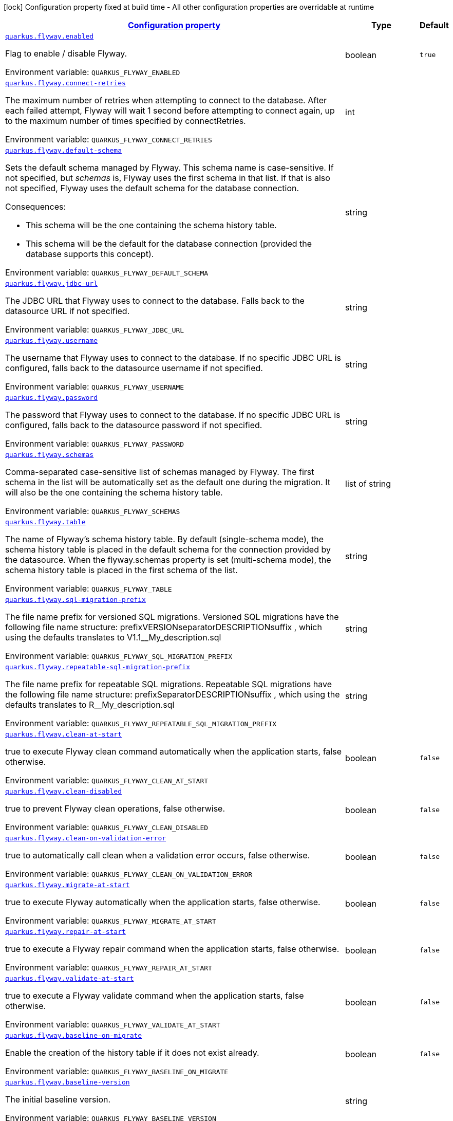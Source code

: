 
:summaryTableId: quarkus-flyway-flyway-runtime-config
[.configuration-legend]
icon:lock[title=Fixed at build time] Configuration property fixed at build time - All other configuration properties are overridable at runtime
[.configuration-reference, cols="80,.^10,.^10"]
|===

h|[[quarkus-flyway-flyway-runtime-config_configuration]]link:#quarkus-flyway-flyway-runtime-config_configuration[Configuration property]

h|Type
h|Default

a| [[quarkus-flyway-flyway-runtime-config_quarkus.flyway.enabled]]`link:#quarkus-flyway-flyway-runtime-config_quarkus.flyway.enabled[quarkus.flyway.enabled]`

[.description]
--
Flag to enable / disable Flyway.

ifdef::add-copy-button-to-env-var[]
Environment variable: env_var_with_copy_button:+++QUARKUS_FLYWAY_ENABLED+++[]
endif::add-copy-button-to-env-var[]
ifndef::add-copy-button-to-env-var[]
Environment variable: `+++QUARKUS_FLYWAY_ENABLED+++`
endif::add-copy-button-to-env-var[]
--|boolean 
|`true`


a| [[quarkus-flyway-flyway-runtime-config_quarkus.flyway.connect-retries]]`link:#quarkus-flyway-flyway-runtime-config_quarkus.flyway.connect-retries[quarkus.flyway.connect-retries]`

[.description]
--
The maximum number of retries when attempting to connect to the database. After each failed attempt, Flyway will wait 1 second before attempting to connect again, up to the maximum number of times specified by connectRetries.

ifdef::add-copy-button-to-env-var[]
Environment variable: env_var_with_copy_button:+++QUARKUS_FLYWAY_CONNECT_RETRIES+++[]
endif::add-copy-button-to-env-var[]
ifndef::add-copy-button-to-env-var[]
Environment variable: `+++QUARKUS_FLYWAY_CONNECT_RETRIES+++`
endif::add-copy-button-to-env-var[]
--|int 
|


a| [[quarkus-flyway-flyway-runtime-config_quarkus.flyway.default-schema]]`link:#quarkus-flyway-flyway-runtime-config_quarkus.flyway.default-schema[quarkus.flyway.default-schema]`

[.description]
--
Sets the default schema managed by Flyway. This schema name is case-sensitive. If not specified, but _schemas_ is, Flyway uses the first schema in that list. If that is also not specified, Flyway uses the default schema for the database connection.

Consequences:

 - This schema will be the one containing the schema history table.
 - This schema will be the default for the database connection (provided the database supports this concept).

ifdef::add-copy-button-to-env-var[]
Environment variable: env_var_with_copy_button:+++QUARKUS_FLYWAY_DEFAULT_SCHEMA+++[]
endif::add-copy-button-to-env-var[]
ifndef::add-copy-button-to-env-var[]
Environment variable: `+++QUARKUS_FLYWAY_DEFAULT_SCHEMA+++`
endif::add-copy-button-to-env-var[]
--|string 
|


a| [[quarkus-flyway-flyway-runtime-config_quarkus.flyway.jdbc-url]]`link:#quarkus-flyway-flyway-runtime-config_quarkus.flyway.jdbc-url[quarkus.flyway.jdbc-url]`

[.description]
--
The JDBC URL that Flyway uses to connect to the database. Falls back to the datasource URL if not specified.

ifdef::add-copy-button-to-env-var[]
Environment variable: env_var_with_copy_button:+++QUARKUS_FLYWAY_JDBC_URL+++[]
endif::add-copy-button-to-env-var[]
ifndef::add-copy-button-to-env-var[]
Environment variable: `+++QUARKUS_FLYWAY_JDBC_URL+++`
endif::add-copy-button-to-env-var[]
--|string 
|


a| [[quarkus-flyway-flyway-runtime-config_quarkus.flyway.username]]`link:#quarkus-flyway-flyway-runtime-config_quarkus.flyway.username[quarkus.flyway.username]`

[.description]
--
The username that Flyway uses to connect to the database. If no specific JDBC URL is configured, falls back to the datasource username if not specified.

ifdef::add-copy-button-to-env-var[]
Environment variable: env_var_with_copy_button:+++QUARKUS_FLYWAY_USERNAME+++[]
endif::add-copy-button-to-env-var[]
ifndef::add-copy-button-to-env-var[]
Environment variable: `+++QUARKUS_FLYWAY_USERNAME+++`
endif::add-copy-button-to-env-var[]
--|string 
|


a| [[quarkus-flyway-flyway-runtime-config_quarkus.flyway.password]]`link:#quarkus-flyway-flyway-runtime-config_quarkus.flyway.password[quarkus.flyway.password]`

[.description]
--
The password that Flyway uses to connect to the database. If no specific JDBC URL is configured, falls back to the datasource password if not specified.

ifdef::add-copy-button-to-env-var[]
Environment variable: env_var_with_copy_button:+++QUARKUS_FLYWAY_PASSWORD+++[]
endif::add-copy-button-to-env-var[]
ifndef::add-copy-button-to-env-var[]
Environment variable: `+++QUARKUS_FLYWAY_PASSWORD+++`
endif::add-copy-button-to-env-var[]
--|string 
|


a| [[quarkus-flyway-flyway-runtime-config_quarkus.flyway.schemas]]`link:#quarkus-flyway-flyway-runtime-config_quarkus.flyway.schemas[quarkus.flyway.schemas]`

[.description]
--
Comma-separated case-sensitive list of schemas managed by Flyway. The first schema in the list will be automatically set as the default one during the migration. It will also be the one containing the schema history table.

ifdef::add-copy-button-to-env-var[]
Environment variable: env_var_with_copy_button:+++QUARKUS_FLYWAY_SCHEMAS+++[]
endif::add-copy-button-to-env-var[]
ifndef::add-copy-button-to-env-var[]
Environment variable: `+++QUARKUS_FLYWAY_SCHEMAS+++`
endif::add-copy-button-to-env-var[]
--|list of string 
|


a| [[quarkus-flyway-flyway-runtime-config_quarkus.flyway.table]]`link:#quarkus-flyway-flyway-runtime-config_quarkus.flyway.table[quarkus.flyway.table]`

[.description]
--
The name of Flyway's schema history table. By default (single-schema mode), the schema history table is placed in the default schema for the connection provided by the datasource. When the flyway.schemas property is set (multi-schema mode), the schema history table is placed in the first schema of the list.

ifdef::add-copy-button-to-env-var[]
Environment variable: env_var_with_copy_button:+++QUARKUS_FLYWAY_TABLE+++[]
endif::add-copy-button-to-env-var[]
ifndef::add-copy-button-to-env-var[]
Environment variable: `+++QUARKUS_FLYWAY_TABLE+++`
endif::add-copy-button-to-env-var[]
--|string 
|


a| [[quarkus-flyway-flyway-runtime-config_quarkus.flyway.sql-migration-prefix]]`link:#quarkus-flyway-flyway-runtime-config_quarkus.flyway.sql-migration-prefix[quarkus.flyway.sql-migration-prefix]`

[.description]
--
The file name prefix for versioned SQL migrations. Versioned SQL migrations have the following file name structure: prefixVERSIONseparatorDESCRIPTIONsuffix , which using the defaults translates to V1.1__My_description.sql

ifdef::add-copy-button-to-env-var[]
Environment variable: env_var_with_copy_button:+++QUARKUS_FLYWAY_SQL_MIGRATION_PREFIX+++[]
endif::add-copy-button-to-env-var[]
ifndef::add-copy-button-to-env-var[]
Environment variable: `+++QUARKUS_FLYWAY_SQL_MIGRATION_PREFIX+++`
endif::add-copy-button-to-env-var[]
--|string 
|


a| [[quarkus-flyway-flyway-runtime-config_quarkus.flyway.repeatable-sql-migration-prefix]]`link:#quarkus-flyway-flyway-runtime-config_quarkus.flyway.repeatable-sql-migration-prefix[quarkus.flyway.repeatable-sql-migration-prefix]`

[.description]
--
The file name prefix for repeatable SQL migrations. Repeatable SQL migrations have the following file name structure: prefixSeparatorDESCRIPTIONsuffix , which using the defaults translates to R__My_description.sql

ifdef::add-copy-button-to-env-var[]
Environment variable: env_var_with_copy_button:+++QUARKUS_FLYWAY_REPEATABLE_SQL_MIGRATION_PREFIX+++[]
endif::add-copy-button-to-env-var[]
ifndef::add-copy-button-to-env-var[]
Environment variable: `+++QUARKUS_FLYWAY_REPEATABLE_SQL_MIGRATION_PREFIX+++`
endif::add-copy-button-to-env-var[]
--|string 
|


a| [[quarkus-flyway-flyway-runtime-config_quarkus.flyway.clean-at-start]]`link:#quarkus-flyway-flyway-runtime-config_quarkus.flyway.clean-at-start[quarkus.flyway.clean-at-start]`

[.description]
--
true to execute Flyway clean command automatically when the application starts, false otherwise.

ifdef::add-copy-button-to-env-var[]
Environment variable: env_var_with_copy_button:+++QUARKUS_FLYWAY_CLEAN_AT_START+++[]
endif::add-copy-button-to-env-var[]
ifndef::add-copy-button-to-env-var[]
Environment variable: `+++QUARKUS_FLYWAY_CLEAN_AT_START+++`
endif::add-copy-button-to-env-var[]
--|boolean 
|`false`


a| [[quarkus-flyway-flyway-runtime-config_quarkus.flyway.clean-disabled]]`link:#quarkus-flyway-flyway-runtime-config_quarkus.flyway.clean-disabled[quarkus.flyway.clean-disabled]`

[.description]
--
true to prevent Flyway clean operations, false otherwise.

ifdef::add-copy-button-to-env-var[]
Environment variable: env_var_with_copy_button:+++QUARKUS_FLYWAY_CLEAN_DISABLED+++[]
endif::add-copy-button-to-env-var[]
ifndef::add-copy-button-to-env-var[]
Environment variable: `+++QUARKUS_FLYWAY_CLEAN_DISABLED+++`
endif::add-copy-button-to-env-var[]
--|boolean 
|`false`


a| [[quarkus-flyway-flyway-runtime-config_quarkus.flyway.clean-on-validation-error]]`link:#quarkus-flyway-flyway-runtime-config_quarkus.flyway.clean-on-validation-error[quarkus.flyway.clean-on-validation-error]`

[.description]
--
true to automatically call clean when a validation error occurs, false otherwise.

ifdef::add-copy-button-to-env-var[]
Environment variable: env_var_with_copy_button:+++QUARKUS_FLYWAY_CLEAN_ON_VALIDATION_ERROR+++[]
endif::add-copy-button-to-env-var[]
ifndef::add-copy-button-to-env-var[]
Environment variable: `+++QUARKUS_FLYWAY_CLEAN_ON_VALIDATION_ERROR+++`
endif::add-copy-button-to-env-var[]
--|boolean 
|`false`


a| [[quarkus-flyway-flyway-runtime-config_quarkus.flyway.migrate-at-start]]`link:#quarkus-flyway-flyway-runtime-config_quarkus.flyway.migrate-at-start[quarkus.flyway.migrate-at-start]`

[.description]
--
true to execute Flyway automatically when the application starts, false otherwise.

ifdef::add-copy-button-to-env-var[]
Environment variable: env_var_with_copy_button:+++QUARKUS_FLYWAY_MIGRATE_AT_START+++[]
endif::add-copy-button-to-env-var[]
ifndef::add-copy-button-to-env-var[]
Environment variable: `+++QUARKUS_FLYWAY_MIGRATE_AT_START+++`
endif::add-copy-button-to-env-var[]
--|boolean 
|`false`


a| [[quarkus-flyway-flyway-runtime-config_quarkus.flyway.repair-at-start]]`link:#quarkus-flyway-flyway-runtime-config_quarkus.flyway.repair-at-start[quarkus.flyway.repair-at-start]`

[.description]
--
true to execute a Flyway repair command when the application starts, false otherwise.

ifdef::add-copy-button-to-env-var[]
Environment variable: env_var_with_copy_button:+++QUARKUS_FLYWAY_REPAIR_AT_START+++[]
endif::add-copy-button-to-env-var[]
ifndef::add-copy-button-to-env-var[]
Environment variable: `+++QUARKUS_FLYWAY_REPAIR_AT_START+++`
endif::add-copy-button-to-env-var[]
--|boolean 
|`false`


a| [[quarkus-flyway-flyway-runtime-config_quarkus.flyway.validate-at-start]]`link:#quarkus-flyway-flyway-runtime-config_quarkus.flyway.validate-at-start[quarkus.flyway.validate-at-start]`

[.description]
--
true to execute a Flyway validate command when the application starts, false otherwise.

ifdef::add-copy-button-to-env-var[]
Environment variable: env_var_with_copy_button:+++QUARKUS_FLYWAY_VALIDATE_AT_START+++[]
endif::add-copy-button-to-env-var[]
ifndef::add-copy-button-to-env-var[]
Environment variable: `+++QUARKUS_FLYWAY_VALIDATE_AT_START+++`
endif::add-copy-button-to-env-var[]
--|boolean 
|`false`


a| [[quarkus-flyway-flyway-runtime-config_quarkus.flyway.baseline-on-migrate]]`link:#quarkus-flyway-flyway-runtime-config_quarkus.flyway.baseline-on-migrate[quarkus.flyway.baseline-on-migrate]`

[.description]
--
Enable the creation of the history table if it does not exist already.

ifdef::add-copy-button-to-env-var[]
Environment variable: env_var_with_copy_button:+++QUARKUS_FLYWAY_BASELINE_ON_MIGRATE+++[]
endif::add-copy-button-to-env-var[]
ifndef::add-copy-button-to-env-var[]
Environment variable: `+++QUARKUS_FLYWAY_BASELINE_ON_MIGRATE+++`
endif::add-copy-button-to-env-var[]
--|boolean 
|`false`


a| [[quarkus-flyway-flyway-runtime-config_quarkus.flyway.baseline-version]]`link:#quarkus-flyway-flyway-runtime-config_quarkus.flyway.baseline-version[quarkus.flyway.baseline-version]`

[.description]
--
The initial baseline version.

ifdef::add-copy-button-to-env-var[]
Environment variable: env_var_with_copy_button:+++QUARKUS_FLYWAY_BASELINE_VERSION+++[]
endif::add-copy-button-to-env-var[]
ifndef::add-copy-button-to-env-var[]
Environment variable: `+++QUARKUS_FLYWAY_BASELINE_VERSION+++`
endif::add-copy-button-to-env-var[]
--|string 
|


a| [[quarkus-flyway-flyway-runtime-config_quarkus.flyway.baseline-description]]`link:#quarkus-flyway-flyway-runtime-config_quarkus.flyway.baseline-description[quarkus.flyway.baseline-description]`

[.description]
--
The description to tag an existing schema with when executing baseline.

ifdef::add-copy-button-to-env-var[]
Environment variable: env_var_with_copy_button:+++QUARKUS_FLYWAY_BASELINE_DESCRIPTION+++[]
endif::add-copy-button-to-env-var[]
ifndef::add-copy-button-to-env-var[]
Environment variable: `+++QUARKUS_FLYWAY_BASELINE_DESCRIPTION+++`
endif::add-copy-button-to-env-var[]
--|string 
|


a| [[quarkus-flyway-flyway-runtime-config_quarkus.flyway.validate-on-migrate]]`link:#quarkus-flyway-flyway-runtime-config_quarkus.flyway.validate-on-migrate[quarkus.flyway.validate-on-migrate]`

[.description]
--
Whether to automatically call validate when performing a migration.

ifdef::add-copy-button-to-env-var[]
Environment variable: env_var_with_copy_button:+++QUARKUS_FLYWAY_VALIDATE_ON_MIGRATE+++[]
endif::add-copy-button-to-env-var[]
ifndef::add-copy-button-to-env-var[]
Environment variable: `+++QUARKUS_FLYWAY_VALIDATE_ON_MIGRATE+++`
endif::add-copy-button-to-env-var[]
--|boolean 
|`true`


a| [[quarkus-flyway-flyway-runtime-config_quarkus.flyway.out-of-order]]`link:#quarkus-flyway-flyway-runtime-config_quarkus.flyway.out-of-order[quarkus.flyway.out-of-order]`

[.description]
--
Allows migrations to be run "out of order".

ifdef::add-copy-button-to-env-var[]
Environment variable: env_var_with_copy_button:+++QUARKUS_FLYWAY_OUT_OF_ORDER+++[]
endif::add-copy-button-to-env-var[]
ifndef::add-copy-button-to-env-var[]
Environment variable: `+++QUARKUS_FLYWAY_OUT_OF_ORDER+++`
endif::add-copy-button-to-env-var[]
--|boolean 
|`false`


a| [[quarkus-flyway-flyway-runtime-config_quarkus.flyway.ignore-missing-migrations]]`link:#quarkus-flyway-flyway-runtime-config_quarkus.flyway.ignore-missing-migrations[quarkus.flyway.ignore-missing-migrations]`

[.description]
--
Ignore missing migrations when reading the history table. When set to true migrations from older versions present in the history table but absent in the configured locations will be ignored (and logged as a warning), when false (the default) the validation step will fail.

ifdef::add-copy-button-to-env-var[]
Environment variable: env_var_with_copy_button:+++QUARKUS_FLYWAY_IGNORE_MISSING_MIGRATIONS+++[]
endif::add-copy-button-to-env-var[]
ifndef::add-copy-button-to-env-var[]
Environment variable: `+++QUARKUS_FLYWAY_IGNORE_MISSING_MIGRATIONS+++`
endif::add-copy-button-to-env-var[]
--|boolean 
|`false`


a| [[quarkus-flyway-flyway-runtime-config_quarkus.flyway.ignore-future-migrations]]`link:#quarkus-flyway-flyway-runtime-config_quarkus.flyway.ignore-future-migrations[quarkus.flyway.ignore-future-migrations]`

[.description]
--
Ignore future migrations when reading the history table. When set to true migrations from newer versions present in the history table but absent in the configured locations will be ignored (and logged as a warning), when false (the default) the validation step will fail.

ifdef::add-copy-button-to-env-var[]
Environment variable: env_var_with_copy_button:+++QUARKUS_FLYWAY_IGNORE_FUTURE_MIGRATIONS+++[]
endif::add-copy-button-to-env-var[]
ifndef::add-copy-button-to-env-var[]
Environment variable: `+++QUARKUS_FLYWAY_IGNORE_FUTURE_MIGRATIONS+++`
endif::add-copy-button-to-env-var[]
--|boolean 
|`false`


a| [[quarkus-flyway-flyway-runtime-config_quarkus.flyway.create-schemas]]`link:#quarkus-flyway-flyway-runtime-config_quarkus.flyway.create-schemas[quarkus.flyway.create-schemas]`

[.description]
--
Whether Flyway should attempt to create the schemas specified in the schemas property

ifdef::add-copy-button-to-env-var[]
Environment variable: env_var_with_copy_button:+++QUARKUS_FLYWAY_CREATE_SCHEMAS+++[]
endif::add-copy-button-to-env-var[]
ifndef::add-copy-button-to-env-var[]
Environment variable: `+++QUARKUS_FLYWAY_CREATE_SCHEMAS+++`
endif::add-copy-button-to-env-var[]
--|boolean 
|`true`


a| [[quarkus-flyway-flyway-runtime-config_quarkus.flyway.placeholder-prefix]]`link:#quarkus-flyway-flyway-runtime-config_quarkus.flyway.placeholder-prefix[quarkus.flyway.placeholder-prefix]`

[.description]
--
Prefix of every placeholder (default: $++{++ )

ifdef::add-copy-button-to-env-var[]
Environment variable: env_var_with_copy_button:+++QUARKUS_FLYWAY_PLACEHOLDER_PREFIX+++[]
endif::add-copy-button-to-env-var[]
ifndef::add-copy-button-to-env-var[]
Environment variable: `+++QUARKUS_FLYWAY_PLACEHOLDER_PREFIX+++`
endif::add-copy-button-to-env-var[]
--|string 
|


a| [[quarkus-flyway-flyway-runtime-config_quarkus.flyway.placeholder-suffix]]`link:#quarkus-flyway-flyway-runtime-config_quarkus.flyway.placeholder-suffix[quarkus.flyway.placeholder-suffix]`

[.description]
--
Suffix of every placeholder (default: ++}++ )

ifdef::add-copy-button-to-env-var[]
Environment variable: env_var_with_copy_button:+++QUARKUS_FLYWAY_PLACEHOLDER_SUFFIX+++[]
endif::add-copy-button-to-env-var[]
ifndef::add-copy-button-to-env-var[]
Environment variable: `+++QUARKUS_FLYWAY_PLACEHOLDER_SUFFIX+++`
endif::add-copy-button-to-env-var[]
--|string 
|


a| [[quarkus-flyway-flyway-runtime-config_quarkus.flyway.init-sql]]`link:#quarkus-flyway-flyway-runtime-config_quarkus.flyway.init-sql[quarkus.flyway.init-sql]`

[.description]
--
The SQL statements to run to initialize a new database connection immediately after opening it.

ifdef::add-copy-button-to-env-var[]
Environment variable: env_var_with_copy_button:+++QUARKUS_FLYWAY_INIT_SQL+++[]
endif::add-copy-button-to-env-var[]
ifndef::add-copy-button-to-env-var[]
Environment variable: `+++QUARKUS_FLYWAY_INIT_SQL+++`
endif::add-copy-button-to-env-var[]
--|string 
|


a| [[quarkus-flyway-flyway-runtime-config_quarkus.flyway.validate-migration-naming]]`link:#quarkus-flyway-flyway-runtime-config_quarkus.flyway.validate-migration-naming[quarkus.flyway.validate-migration-naming]`

[.description]
--
Whether to validate migrations and callbacks whose scripts do not obey the correct naming convention. A failure can be useful to check that errors such as case sensitivity in migration prefixes have been corrected.

ifdef::add-copy-button-to-env-var[]
Environment variable: env_var_with_copy_button:+++QUARKUS_FLYWAY_VALIDATE_MIGRATION_NAMING+++[]
endif::add-copy-button-to-env-var[]
ifndef::add-copy-button-to-env-var[]
Environment variable: `+++QUARKUS_FLYWAY_VALIDATE_MIGRATION_NAMING+++`
endif::add-copy-button-to-env-var[]
--|boolean 
|`false`


a| [[quarkus-flyway-flyway-runtime-config_quarkus.flyway.ignore-migration-patterns]]`link:#quarkus-flyway-flyway-runtime-config_quarkus.flyway.ignore-migration-patterns[quarkus.flyway.ignore-migration-patterns]`

[.description]
--
Ignore migrations during validate and repair according to a given list of patterns (see https://flywaydb.org/documentation/configuration/parameters/ignoreMigrationPatterns for more information). When this configuration is set, the ignoreFutureMigrations and ignoreMissingMigrations settings are ignored. Patterns are comma separated.

ifdef::add-copy-button-to-env-var[]
Environment variable: env_var_with_copy_button:+++QUARKUS_FLYWAY_IGNORE_MIGRATION_PATTERNS+++[]
endif::add-copy-button-to-env-var[]
ifndef::add-copy-button-to-env-var[]
Environment variable: `+++QUARKUS_FLYWAY_IGNORE_MIGRATION_PATTERNS+++`
endif::add-copy-button-to-env-var[]
--|list of string 
|


a| [[quarkus-flyway-flyway-runtime-config_quarkus.flyway.placeholders-placeholders]]`link:#quarkus-flyway-flyway-runtime-config_quarkus.flyway.placeholders-placeholders[quarkus.flyway.placeholders]`

[.description]
--
Sets the placeholders to replace in SQL migration scripts.

ifdef::add-copy-button-to-env-var[]
Environment variable: env_var_with_copy_button:+++QUARKUS_FLYWAY_PLACEHOLDERS+++[]
endif::add-copy-button-to-env-var[]
ifndef::add-copy-button-to-env-var[]
Environment variable: `+++QUARKUS_FLYWAY_PLACEHOLDERS+++`
endif::add-copy-button-to-env-var[]
--|`Map<String,String>` 
|


a| [[quarkus-flyway-flyway-runtime-config_quarkus.flyway.-named-data-sources-.connect-retries]]`link:#quarkus-flyway-flyway-runtime-config_quarkus.flyway.-named-data-sources-.connect-retries[quarkus.flyway."named-data-sources".connect-retries]`

[.description]
--
The maximum number of retries when attempting to connect to the database. After each failed attempt, Flyway will wait 1 second before attempting to connect again, up to the maximum number of times specified by connectRetries.

ifdef::add-copy-button-to-env-var[]
Environment variable: env_var_with_copy_button:+++QUARKUS_FLYWAY__NAMED_DATA_SOURCES__CONNECT_RETRIES+++[]
endif::add-copy-button-to-env-var[]
ifndef::add-copy-button-to-env-var[]
Environment variable: `+++QUARKUS_FLYWAY__NAMED_DATA_SOURCES__CONNECT_RETRIES+++`
endif::add-copy-button-to-env-var[]
--|int 
|


a| [[quarkus-flyway-flyway-runtime-config_quarkus.flyway.-named-data-sources-.default-schema]]`link:#quarkus-flyway-flyway-runtime-config_quarkus.flyway.-named-data-sources-.default-schema[quarkus.flyway."named-data-sources".default-schema]`

[.description]
--
Sets the default schema managed by Flyway. This schema name is case-sensitive. If not specified, but _schemas_ is, Flyway uses the first schema in that list. If that is also not specified, Flyway uses the default schema for the database connection.

Consequences:

 - This schema will be the one containing the schema history table.
 - This schema will be the default for the database connection (provided the database supports this concept).

ifdef::add-copy-button-to-env-var[]
Environment variable: env_var_with_copy_button:+++QUARKUS_FLYWAY__NAMED_DATA_SOURCES__DEFAULT_SCHEMA+++[]
endif::add-copy-button-to-env-var[]
ifndef::add-copy-button-to-env-var[]
Environment variable: `+++QUARKUS_FLYWAY__NAMED_DATA_SOURCES__DEFAULT_SCHEMA+++`
endif::add-copy-button-to-env-var[]
--|string 
|


a| [[quarkus-flyway-flyway-runtime-config_quarkus.flyway.-named-data-sources-.jdbc-url]]`link:#quarkus-flyway-flyway-runtime-config_quarkus.flyway.-named-data-sources-.jdbc-url[quarkus.flyway."named-data-sources".jdbc-url]`

[.description]
--
The JDBC URL that Flyway uses to connect to the database. Falls back to the datasource URL if not specified.

ifdef::add-copy-button-to-env-var[]
Environment variable: env_var_with_copy_button:+++QUARKUS_FLYWAY__NAMED_DATA_SOURCES__JDBC_URL+++[]
endif::add-copy-button-to-env-var[]
ifndef::add-copy-button-to-env-var[]
Environment variable: `+++QUARKUS_FLYWAY__NAMED_DATA_SOURCES__JDBC_URL+++`
endif::add-copy-button-to-env-var[]
--|string 
|


a| [[quarkus-flyway-flyway-runtime-config_quarkus.flyway.-named-data-sources-.username]]`link:#quarkus-flyway-flyway-runtime-config_quarkus.flyway.-named-data-sources-.username[quarkus.flyway."named-data-sources".username]`

[.description]
--
The username that Flyway uses to connect to the database. If no specific JDBC URL is configured, falls back to the datasource username if not specified.

ifdef::add-copy-button-to-env-var[]
Environment variable: env_var_with_copy_button:+++QUARKUS_FLYWAY__NAMED_DATA_SOURCES__USERNAME+++[]
endif::add-copy-button-to-env-var[]
ifndef::add-copy-button-to-env-var[]
Environment variable: `+++QUARKUS_FLYWAY__NAMED_DATA_SOURCES__USERNAME+++`
endif::add-copy-button-to-env-var[]
--|string 
|


a| [[quarkus-flyway-flyway-runtime-config_quarkus.flyway.-named-data-sources-.password]]`link:#quarkus-flyway-flyway-runtime-config_quarkus.flyway.-named-data-sources-.password[quarkus.flyway."named-data-sources".password]`

[.description]
--
The password that Flyway uses to connect to the database. If no specific JDBC URL is configured, falls back to the datasource password if not specified.

ifdef::add-copy-button-to-env-var[]
Environment variable: env_var_with_copy_button:+++QUARKUS_FLYWAY__NAMED_DATA_SOURCES__PASSWORD+++[]
endif::add-copy-button-to-env-var[]
ifndef::add-copy-button-to-env-var[]
Environment variable: `+++QUARKUS_FLYWAY__NAMED_DATA_SOURCES__PASSWORD+++`
endif::add-copy-button-to-env-var[]
--|string 
|


a| [[quarkus-flyway-flyway-runtime-config_quarkus.flyway.-named-data-sources-.schemas]]`link:#quarkus-flyway-flyway-runtime-config_quarkus.flyway.-named-data-sources-.schemas[quarkus.flyway."named-data-sources".schemas]`

[.description]
--
Comma-separated case-sensitive list of schemas managed by Flyway. The first schema in the list will be automatically set as the default one during the migration. It will also be the one containing the schema history table.

ifdef::add-copy-button-to-env-var[]
Environment variable: env_var_with_copy_button:+++QUARKUS_FLYWAY__NAMED_DATA_SOURCES__SCHEMAS+++[]
endif::add-copy-button-to-env-var[]
ifndef::add-copy-button-to-env-var[]
Environment variable: `+++QUARKUS_FLYWAY__NAMED_DATA_SOURCES__SCHEMAS+++`
endif::add-copy-button-to-env-var[]
--|list of string 
|


a| [[quarkus-flyway-flyway-runtime-config_quarkus.flyway.-named-data-sources-.table]]`link:#quarkus-flyway-flyway-runtime-config_quarkus.flyway.-named-data-sources-.table[quarkus.flyway."named-data-sources".table]`

[.description]
--
The name of Flyway's schema history table. By default (single-schema mode), the schema history table is placed in the default schema for the connection provided by the datasource. When the flyway.schemas property is set (multi-schema mode), the schema history table is placed in the first schema of the list.

ifdef::add-copy-button-to-env-var[]
Environment variable: env_var_with_copy_button:+++QUARKUS_FLYWAY__NAMED_DATA_SOURCES__TABLE+++[]
endif::add-copy-button-to-env-var[]
ifndef::add-copy-button-to-env-var[]
Environment variable: `+++QUARKUS_FLYWAY__NAMED_DATA_SOURCES__TABLE+++`
endif::add-copy-button-to-env-var[]
--|string 
|


a| [[quarkus-flyway-flyway-runtime-config_quarkus.flyway.-named-data-sources-.sql-migration-prefix]]`link:#quarkus-flyway-flyway-runtime-config_quarkus.flyway.-named-data-sources-.sql-migration-prefix[quarkus.flyway."named-data-sources".sql-migration-prefix]`

[.description]
--
The file name prefix for versioned SQL migrations. Versioned SQL migrations have the following file name structure: prefixVERSIONseparatorDESCRIPTIONsuffix , which using the defaults translates to V1.1__My_description.sql

ifdef::add-copy-button-to-env-var[]
Environment variable: env_var_with_copy_button:+++QUARKUS_FLYWAY__NAMED_DATA_SOURCES__SQL_MIGRATION_PREFIX+++[]
endif::add-copy-button-to-env-var[]
ifndef::add-copy-button-to-env-var[]
Environment variable: `+++QUARKUS_FLYWAY__NAMED_DATA_SOURCES__SQL_MIGRATION_PREFIX+++`
endif::add-copy-button-to-env-var[]
--|string 
|


a| [[quarkus-flyway-flyway-runtime-config_quarkus.flyway.-named-data-sources-.repeatable-sql-migration-prefix]]`link:#quarkus-flyway-flyway-runtime-config_quarkus.flyway.-named-data-sources-.repeatable-sql-migration-prefix[quarkus.flyway."named-data-sources".repeatable-sql-migration-prefix]`

[.description]
--
The file name prefix for repeatable SQL migrations. Repeatable SQL migrations have the following file name structure: prefixSeparatorDESCRIPTIONsuffix , which using the defaults translates to R__My_description.sql

ifdef::add-copy-button-to-env-var[]
Environment variable: env_var_with_copy_button:+++QUARKUS_FLYWAY__NAMED_DATA_SOURCES__REPEATABLE_SQL_MIGRATION_PREFIX+++[]
endif::add-copy-button-to-env-var[]
ifndef::add-copy-button-to-env-var[]
Environment variable: `+++QUARKUS_FLYWAY__NAMED_DATA_SOURCES__REPEATABLE_SQL_MIGRATION_PREFIX+++`
endif::add-copy-button-to-env-var[]
--|string 
|


a| [[quarkus-flyway-flyway-runtime-config_quarkus.flyway.-named-data-sources-.clean-at-start]]`link:#quarkus-flyway-flyway-runtime-config_quarkus.flyway.-named-data-sources-.clean-at-start[quarkus.flyway."named-data-sources".clean-at-start]`

[.description]
--
true to execute Flyway clean command automatically when the application starts, false otherwise.

ifdef::add-copy-button-to-env-var[]
Environment variable: env_var_with_copy_button:+++QUARKUS_FLYWAY__NAMED_DATA_SOURCES__CLEAN_AT_START+++[]
endif::add-copy-button-to-env-var[]
ifndef::add-copy-button-to-env-var[]
Environment variable: `+++QUARKUS_FLYWAY__NAMED_DATA_SOURCES__CLEAN_AT_START+++`
endif::add-copy-button-to-env-var[]
--|boolean 
|`false`


a| [[quarkus-flyway-flyway-runtime-config_quarkus.flyway.-named-data-sources-.clean-disabled]]`link:#quarkus-flyway-flyway-runtime-config_quarkus.flyway.-named-data-sources-.clean-disabled[quarkus.flyway."named-data-sources".clean-disabled]`

[.description]
--
true to prevent Flyway clean operations, false otherwise.

ifdef::add-copy-button-to-env-var[]
Environment variable: env_var_with_copy_button:+++QUARKUS_FLYWAY__NAMED_DATA_SOURCES__CLEAN_DISABLED+++[]
endif::add-copy-button-to-env-var[]
ifndef::add-copy-button-to-env-var[]
Environment variable: `+++QUARKUS_FLYWAY__NAMED_DATA_SOURCES__CLEAN_DISABLED+++`
endif::add-copy-button-to-env-var[]
--|boolean 
|`false`


a| [[quarkus-flyway-flyway-runtime-config_quarkus.flyway.-named-data-sources-.clean-on-validation-error]]`link:#quarkus-flyway-flyway-runtime-config_quarkus.flyway.-named-data-sources-.clean-on-validation-error[quarkus.flyway."named-data-sources".clean-on-validation-error]`

[.description]
--
true to automatically call clean when a validation error occurs, false otherwise.

ifdef::add-copy-button-to-env-var[]
Environment variable: env_var_with_copy_button:+++QUARKUS_FLYWAY__NAMED_DATA_SOURCES__CLEAN_ON_VALIDATION_ERROR+++[]
endif::add-copy-button-to-env-var[]
ifndef::add-copy-button-to-env-var[]
Environment variable: `+++QUARKUS_FLYWAY__NAMED_DATA_SOURCES__CLEAN_ON_VALIDATION_ERROR+++`
endif::add-copy-button-to-env-var[]
--|boolean 
|`false`


a| [[quarkus-flyway-flyway-runtime-config_quarkus.flyway.-named-data-sources-.migrate-at-start]]`link:#quarkus-flyway-flyway-runtime-config_quarkus.flyway.-named-data-sources-.migrate-at-start[quarkus.flyway."named-data-sources".migrate-at-start]`

[.description]
--
true to execute Flyway automatically when the application starts, false otherwise.

ifdef::add-copy-button-to-env-var[]
Environment variable: env_var_with_copy_button:+++QUARKUS_FLYWAY__NAMED_DATA_SOURCES__MIGRATE_AT_START+++[]
endif::add-copy-button-to-env-var[]
ifndef::add-copy-button-to-env-var[]
Environment variable: `+++QUARKUS_FLYWAY__NAMED_DATA_SOURCES__MIGRATE_AT_START+++`
endif::add-copy-button-to-env-var[]
--|boolean 
|`false`


a| [[quarkus-flyway-flyway-runtime-config_quarkus.flyway.-named-data-sources-.repair-at-start]]`link:#quarkus-flyway-flyway-runtime-config_quarkus.flyway.-named-data-sources-.repair-at-start[quarkus.flyway."named-data-sources".repair-at-start]`

[.description]
--
true to execute a Flyway repair command when the application starts, false otherwise.

ifdef::add-copy-button-to-env-var[]
Environment variable: env_var_with_copy_button:+++QUARKUS_FLYWAY__NAMED_DATA_SOURCES__REPAIR_AT_START+++[]
endif::add-copy-button-to-env-var[]
ifndef::add-copy-button-to-env-var[]
Environment variable: `+++QUARKUS_FLYWAY__NAMED_DATA_SOURCES__REPAIR_AT_START+++`
endif::add-copy-button-to-env-var[]
--|boolean 
|`false`


a| [[quarkus-flyway-flyway-runtime-config_quarkus.flyway.-named-data-sources-.validate-at-start]]`link:#quarkus-flyway-flyway-runtime-config_quarkus.flyway.-named-data-sources-.validate-at-start[quarkus.flyway."named-data-sources".validate-at-start]`

[.description]
--
true to execute a Flyway validate command when the application starts, false otherwise.

ifdef::add-copy-button-to-env-var[]
Environment variable: env_var_with_copy_button:+++QUARKUS_FLYWAY__NAMED_DATA_SOURCES__VALIDATE_AT_START+++[]
endif::add-copy-button-to-env-var[]
ifndef::add-copy-button-to-env-var[]
Environment variable: `+++QUARKUS_FLYWAY__NAMED_DATA_SOURCES__VALIDATE_AT_START+++`
endif::add-copy-button-to-env-var[]
--|boolean 
|`false`


a| [[quarkus-flyway-flyway-runtime-config_quarkus.flyway.-named-data-sources-.baseline-on-migrate]]`link:#quarkus-flyway-flyway-runtime-config_quarkus.flyway.-named-data-sources-.baseline-on-migrate[quarkus.flyway."named-data-sources".baseline-on-migrate]`

[.description]
--
Enable the creation of the history table if it does not exist already.

ifdef::add-copy-button-to-env-var[]
Environment variable: env_var_with_copy_button:+++QUARKUS_FLYWAY__NAMED_DATA_SOURCES__BASELINE_ON_MIGRATE+++[]
endif::add-copy-button-to-env-var[]
ifndef::add-copy-button-to-env-var[]
Environment variable: `+++QUARKUS_FLYWAY__NAMED_DATA_SOURCES__BASELINE_ON_MIGRATE+++`
endif::add-copy-button-to-env-var[]
--|boolean 
|`false`


a| [[quarkus-flyway-flyway-runtime-config_quarkus.flyway.-named-data-sources-.baseline-version]]`link:#quarkus-flyway-flyway-runtime-config_quarkus.flyway.-named-data-sources-.baseline-version[quarkus.flyway."named-data-sources".baseline-version]`

[.description]
--
The initial baseline version.

ifdef::add-copy-button-to-env-var[]
Environment variable: env_var_with_copy_button:+++QUARKUS_FLYWAY__NAMED_DATA_SOURCES__BASELINE_VERSION+++[]
endif::add-copy-button-to-env-var[]
ifndef::add-copy-button-to-env-var[]
Environment variable: `+++QUARKUS_FLYWAY__NAMED_DATA_SOURCES__BASELINE_VERSION+++`
endif::add-copy-button-to-env-var[]
--|string 
|


a| [[quarkus-flyway-flyway-runtime-config_quarkus.flyway.-named-data-sources-.baseline-description]]`link:#quarkus-flyway-flyway-runtime-config_quarkus.flyway.-named-data-sources-.baseline-description[quarkus.flyway."named-data-sources".baseline-description]`

[.description]
--
The description to tag an existing schema with when executing baseline.

ifdef::add-copy-button-to-env-var[]
Environment variable: env_var_with_copy_button:+++QUARKUS_FLYWAY__NAMED_DATA_SOURCES__BASELINE_DESCRIPTION+++[]
endif::add-copy-button-to-env-var[]
ifndef::add-copy-button-to-env-var[]
Environment variable: `+++QUARKUS_FLYWAY__NAMED_DATA_SOURCES__BASELINE_DESCRIPTION+++`
endif::add-copy-button-to-env-var[]
--|string 
|


a| [[quarkus-flyway-flyway-runtime-config_quarkus.flyway.-named-data-sources-.validate-on-migrate]]`link:#quarkus-flyway-flyway-runtime-config_quarkus.flyway.-named-data-sources-.validate-on-migrate[quarkus.flyway."named-data-sources".validate-on-migrate]`

[.description]
--
Whether to automatically call validate when performing a migration.

ifdef::add-copy-button-to-env-var[]
Environment variable: env_var_with_copy_button:+++QUARKUS_FLYWAY__NAMED_DATA_SOURCES__VALIDATE_ON_MIGRATE+++[]
endif::add-copy-button-to-env-var[]
ifndef::add-copy-button-to-env-var[]
Environment variable: `+++QUARKUS_FLYWAY__NAMED_DATA_SOURCES__VALIDATE_ON_MIGRATE+++`
endif::add-copy-button-to-env-var[]
--|boolean 
|`true`


a| [[quarkus-flyway-flyway-runtime-config_quarkus.flyway.-named-data-sources-.out-of-order]]`link:#quarkus-flyway-flyway-runtime-config_quarkus.flyway.-named-data-sources-.out-of-order[quarkus.flyway."named-data-sources".out-of-order]`

[.description]
--
Allows migrations to be run "out of order".

ifdef::add-copy-button-to-env-var[]
Environment variable: env_var_with_copy_button:+++QUARKUS_FLYWAY__NAMED_DATA_SOURCES__OUT_OF_ORDER+++[]
endif::add-copy-button-to-env-var[]
ifndef::add-copy-button-to-env-var[]
Environment variable: `+++QUARKUS_FLYWAY__NAMED_DATA_SOURCES__OUT_OF_ORDER+++`
endif::add-copy-button-to-env-var[]
--|boolean 
|`false`


a| [[quarkus-flyway-flyway-runtime-config_quarkus.flyway.-named-data-sources-.ignore-missing-migrations]]`link:#quarkus-flyway-flyway-runtime-config_quarkus.flyway.-named-data-sources-.ignore-missing-migrations[quarkus.flyway."named-data-sources".ignore-missing-migrations]`

[.description]
--
Ignore missing migrations when reading the history table. When set to true migrations from older versions present in the history table but absent in the configured locations will be ignored (and logged as a warning), when false (the default) the validation step will fail.

ifdef::add-copy-button-to-env-var[]
Environment variable: env_var_with_copy_button:+++QUARKUS_FLYWAY__NAMED_DATA_SOURCES__IGNORE_MISSING_MIGRATIONS+++[]
endif::add-copy-button-to-env-var[]
ifndef::add-copy-button-to-env-var[]
Environment variable: `+++QUARKUS_FLYWAY__NAMED_DATA_SOURCES__IGNORE_MISSING_MIGRATIONS+++`
endif::add-copy-button-to-env-var[]
--|boolean 
|`false`


a| [[quarkus-flyway-flyway-runtime-config_quarkus.flyway.-named-data-sources-.ignore-future-migrations]]`link:#quarkus-flyway-flyway-runtime-config_quarkus.flyway.-named-data-sources-.ignore-future-migrations[quarkus.flyway."named-data-sources".ignore-future-migrations]`

[.description]
--
Ignore future migrations when reading the history table. When set to true migrations from newer versions present in the history table but absent in the configured locations will be ignored (and logged as a warning), when false (the default) the validation step will fail.

ifdef::add-copy-button-to-env-var[]
Environment variable: env_var_with_copy_button:+++QUARKUS_FLYWAY__NAMED_DATA_SOURCES__IGNORE_FUTURE_MIGRATIONS+++[]
endif::add-copy-button-to-env-var[]
ifndef::add-copy-button-to-env-var[]
Environment variable: `+++QUARKUS_FLYWAY__NAMED_DATA_SOURCES__IGNORE_FUTURE_MIGRATIONS+++`
endif::add-copy-button-to-env-var[]
--|boolean 
|`false`


a| [[quarkus-flyway-flyway-runtime-config_quarkus.flyway.-named-data-sources-.placeholders-placeholders]]`link:#quarkus-flyway-flyway-runtime-config_quarkus.flyway.-named-data-sources-.placeholders-placeholders[quarkus.flyway."named-data-sources".placeholders]`

[.description]
--
Sets the placeholders to replace in SQL migration scripts.

ifdef::add-copy-button-to-env-var[]
Environment variable: env_var_with_copy_button:+++QUARKUS_FLYWAY__NAMED_DATA_SOURCES__PLACEHOLDERS+++[]
endif::add-copy-button-to-env-var[]
ifndef::add-copy-button-to-env-var[]
Environment variable: `+++QUARKUS_FLYWAY__NAMED_DATA_SOURCES__PLACEHOLDERS+++`
endif::add-copy-button-to-env-var[]
--|`Map<String,String>` 
|


a| [[quarkus-flyway-flyway-runtime-config_quarkus.flyway.-named-data-sources-.create-schemas]]`link:#quarkus-flyway-flyway-runtime-config_quarkus.flyway.-named-data-sources-.create-schemas[quarkus.flyway."named-data-sources".create-schemas]`

[.description]
--
Whether Flyway should attempt to create the schemas specified in the schemas property

ifdef::add-copy-button-to-env-var[]
Environment variable: env_var_with_copy_button:+++QUARKUS_FLYWAY__NAMED_DATA_SOURCES__CREATE_SCHEMAS+++[]
endif::add-copy-button-to-env-var[]
ifndef::add-copy-button-to-env-var[]
Environment variable: `+++QUARKUS_FLYWAY__NAMED_DATA_SOURCES__CREATE_SCHEMAS+++`
endif::add-copy-button-to-env-var[]
--|boolean 
|`true`


a| [[quarkus-flyway-flyway-runtime-config_quarkus.flyway.-named-data-sources-.placeholder-prefix]]`link:#quarkus-flyway-flyway-runtime-config_quarkus.flyway.-named-data-sources-.placeholder-prefix[quarkus.flyway."named-data-sources".placeholder-prefix]`

[.description]
--
Prefix of every placeholder (default: $++{++ )

ifdef::add-copy-button-to-env-var[]
Environment variable: env_var_with_copy_button:+++QUARKUS_FLYWAY__NAMED_DATA_SOURCES__PLACEHOLDER_PREFIX+++[]
endif::add-copy-button-to-env-var[]
ifndef::add-copy-button-to-env-var[]
Environment variable: `+++QUARKUS_FLYWAY__NAMED_DATA_SOURCES__PLACEHOLDER_PREFIX+++`
endif::add-copy-button-to-env-var[]
--|string 
|


a| [[quarkus-flyway-flyway-runtime-config_quarkus.flyway.-named-data-sources-.placeholder-suffix]]`link:#quarkus-flyway-flyway-runtime-config_quarkus.flyway.-named-data-sources-.placeholder-suffix[quarkus.flyway."named-data-sources".placeholder-suffix]`

[.description]
--
Suffix of every placeholder (default: ++}++ )

ifdef::add-copy-button-to-env-var[]
Environment variable: env_var_with_copy_button:+++QUARKUS_FLYWAY__NAMED_DATA_SOURCES__PLACEHOLDER_SUFFIX+++[]
endif::add-copy-button-to-env-var[]
ifndef::add-copy-button-to-env-var[]
Environment variable: `+++QUARKUS_FLYWAY__NAMED_DATA_SOURCES__PLACEHOLDER_SUFFIX+++`
endif::add-copy-button-to-env-var[]
--|string 
|


a| [[quarkus-flyway-flyway-runtime-config_quarkus.flyway.-named-data-sources-.init-sql]]`link:#quarkus-flyway-flyway-runtime-config_quarkus.flyway.-named-data-sources-.init-sql[quarkus.flyway."named-data-sources".init-sql]`

[.description]
--
The SQL statements to run to initialize a new database connection immediately after opening it.

ifdef::add-copy-button-to-env-var[]
Environment variable: env_var_with_copy_button:+++QUARKUS_FLYWAY__NAMED_DATA_SOURCES__INIT_SQL+++[]
endif::add-copy-button-to-env-var[]
ifndef::add-copy-button-to-env-var[]
Environment variable: `+++QUARKUS_FLYWAY__NAMED_DATA_SOURCES__INIT_SQL+++`
endif::add-copy-button-to-env-var[]
--|string 
|


a| [[quarkus-flyway-flyway-runtime-config_quarkus.flyway.-named-data-sources-.validate-migration-naming]]`link:#quarkus-flyway-flyway-runtime-config_quarkus.flyway.-named-data-sources-.validate-migration-naming[quarkus.flyway."named-data-sources".validate-migration-naming]`

[.description]
--
Whether to validate migrations and callbacks whose scripts do not obey the correct naming convention. A failure can be useful to check that errors such as case sensitivity in migration prefixes have been corrected.

ifdef::add-copy-button-to-env-var[]
Environment variable: env_var_with_copy_button:+++QUARKUS_FLYWAY__NAMED_DATA_SOURCES__VALIDATE_MIGRATION_NAMING+++[]
endif::add-copy-button-to-env-var[]
ifndef::add-copy-button-to-env-var[]
Environment variable: `+++QUARKUS_FLYWAY__NAMED_DATA_SOURCES__VALIDATE_MIGRATION_NAMING+++`
endif::add-copy-button-to-env-var[]
--|boolean 
|`false`


a| [[quarkus-flyway-flyway-runtime-config_quarkus.flyway.-named-data-sources-.ignore-migration-patterns]]`link:#quarkus-flyway-flyway-runtime-config_quarkus.flyway.-named-data-sources-.ignore-migration-patterns[quarkus.flyway."named-data-sources".ignore-migration-patterns]`

[.description]
--
Ignore migrations during validate and repair according to a given list of patterns (see https://flywaydb.org/documentation/configuration/parameters/ignoreMigrationPatterns for more information). When this configuration is set, the ignoreFutureMigrations and ignoreMissingMigrations settings are ignored. Patterns are comma separated.

ifdef::add-copy-button-to-env-var[]
Environment variable: env_var_with_copy_button:+++QUARKUS_FLYWAY__NAMED_DATA_SOURCES__IGNORE_MIGRATION_PATTERNS+++[]
endif::add-copy-button-to-env-var[]
ifndef::add-copy-button-to-env-var[]
Environment variable: `+++QUARKUS_FLYWAY__NAMED_DATA_SOURCES__IGNORE_MIGRATION_PATTERNS+++`
endif::add-copy-button-to-env-var[]
--|list of string 
|

|===